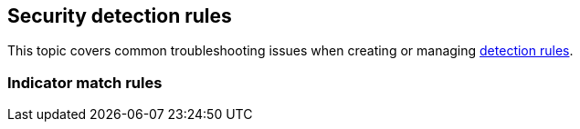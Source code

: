 [[ts-detection-rules]]
[chapter]
== Security detection rules

This topic covers common troubleshooting issues when creating or managing <<rules-ui-create, detection rules>>.

=== Indicator match rules
